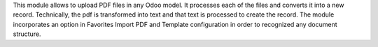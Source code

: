 This module allows to upload PDF files in any Odoo model. It processes each of the files
and converts it into a new record.
Technically, the pdf is transformed into text and that text is processed to create the
record.
The module incorporates an option in Favorites Import PDF and Template configuration in
order to recognized any document structure.
